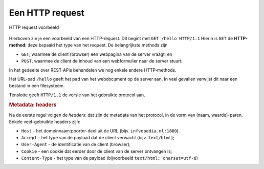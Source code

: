 Een HTTP request
----------------

.. figure:: http-request-ex1.png
  :width: 700px
  :align: center

  HTTP request voorbeeld

Hierboven zie je een voorbeeld van een HTTP-request.
Dit begint met ``GET /hello HTTP/1.1``
Hierin is ``GET`` de **HTTP-method**: deze bepaald het type van het request.
De belangrijkste methods zijn

* ``GET``, waarmee de client (browser) een webpagina van de server vraagt; en
* ``POST``, waarmee de client de inhoud van een webformulier naar de server stuurt.

In het gedeelte over REST-APIs behandelen we nog enkele andere HTTP-methods.

Het URL-pad ``/hello`` geeft het pad van het webdocument op de server aan.
In veel gevallen verwijst dit naar een bestand in een filesysteem.

Tenslotte geeft ``HTTP/1.1`` de versie van het gebruikte protocol aan.

.. rubric:: Metadata: headers

Na de eerste regel volgen de *headers*:
dat zijn de metadata van het protocol, in de vorm van (naam, waarde)-paren.
Enkele veel-gebruikte headers zijn:

* ``Host`` - het domeinnaam:poortnr-deel uit de URL (bijv. ``infvopedia.nl:1880``).
* ``Accept`` - het type van de payload dat de client verwacht (bijv. ``text/html``);
* ``User-Agent`` - de identificatie van de client (browser);
* ``Cookie`` - een cookie dat eerder door de client van de server ontvangen is;
* ``Content-Type`` - het type van de payload (bijvoorbeeld ``text/html; charset=utf-8``)
